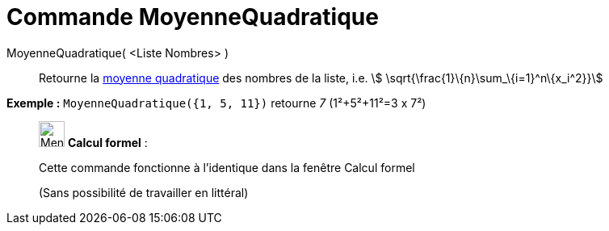 = Commande MoyenneQuadratique
:page-en: commands/RootMeanSquare
ifdef::env-github[:imagesdir: /fr/modules/ROOT/assets/images]

MoyenneQuadratique( <Liste Nombres> )::
  Retourne la https://en.wikipedia.org/wiki/fr:Moyenne_quadratique#Moyenne_quadratique[moyenne quadratique] des nombres
  de la liste, i.e. stem:[ \sqrt{\frac{1}\{n}\sum_\{i=1}^n\{x_i^2}}]

[EXAMPLE]
====

*Exemple :* `++MoyenneQuadratique({1, 5, 11})++` retourne _7_ (1²+5²+11²=3 x 7²)

====

____________________________________________________________

image:32px-Menu_view_cas.svg.png[Menu view cas.svg,width=32,height=32] *Calcul formel* :

Cette commande fonctionne à l'identique dans la fenêtre Calcul formel

(Sans possibilité de travailler en littéral)
